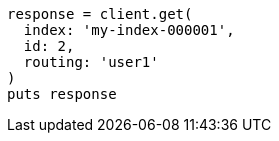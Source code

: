 [source, ruby]
----
response = client.get(
  index: 'my-index-000001',
  id: 2,
  routing: 'user1'
)
puts response
----
